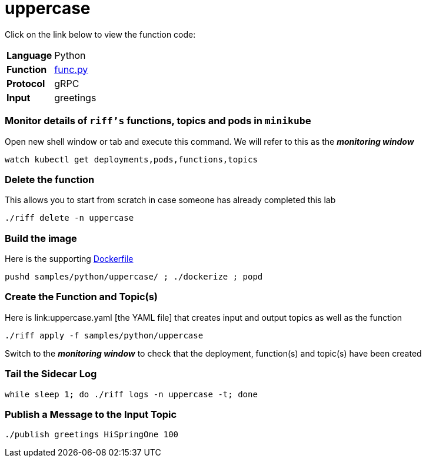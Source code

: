 = uppercase

Click on the link below to view the function code:

[horizontal]
*Language*:: Python
*Function*:: https://github.com/projectriff/riff/blob/master/samples/python/uppercase/py/func.py[func.py]
*Protocol*:: gRPC
*Input*:: greetings

=== Monitor details of `riff's` functions, topics and pods in `minikube`
Open new shell window or tab and execute this command. We will refer to this as the **__monitoring window__**

[source, bash]
----
watch kubectl get deployments,pods,functions,topics
----

=== Delete the function

This allows you to start from scratch in case someone has already completed this lab

```
./riff delete -n uppercase
```

=== Build the image
Here is the supporting link:Dockerfile[Dockerfile]

```
pushd samples/python/uppercase/ ; ./dockerize ; popd
```

=== Create the Function and Topic(s)
Here is link:uppercase.yaml	[the YAML file] that creates input and output topics as well as the function

```
./riff apply -f samples/python/uppercase
```
Switch to the **__monitoring window__** to check that the deployment, function(s) and topic(s) have been created

=== Tail the Sidecar Log

```
while sleep 1; do ./riff logs -n uppercase -t; done
```

=== Publish a Message to the Input Topic

```
./publish greetings HiSpringOne 100
```

